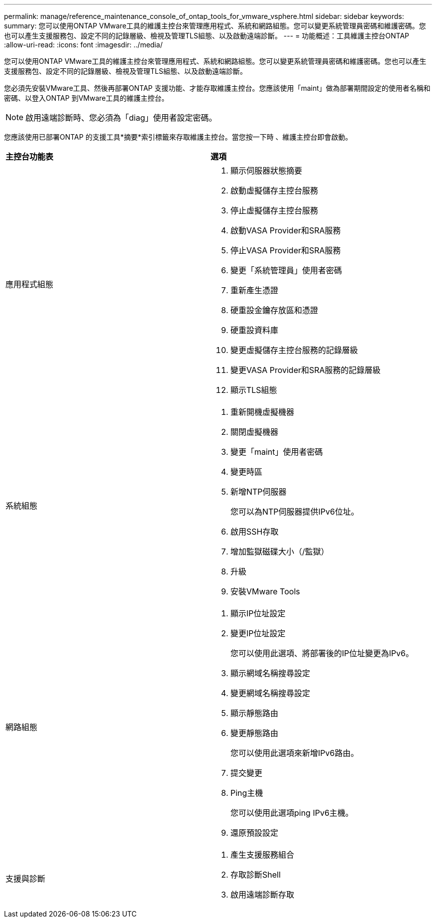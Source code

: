 ---
permalink: manage/reference_maintenance_console_of_ontap_tools_for_vmware_vsphere.html 
sidebar: sidebar 
keywords:  
summary: 您可以使用ONTAP VMware工具的維護主控台來管理應用程式、系統和網路組態。您可以變更系統管理員密碼和維護密碼。您也可以產生支援服務包、設定不同的記錄層級、檢視及管理TLS組態、以及啟動遠端診斷。 
---
= 功能概述：工具維護主控台ONTAP
:allow-uri-read: 
:icons: font
:imagesdir: ../media/


[role="lead"]
您可以使用ONTAP VMware工具的維護主控台來管理應用程式、系統和網路組態。您可以變更系統管理員密碼和維護密碼。您也可以產生支援服務包、設定不同的記錄層級、檢視及管理TLS組態、以及啟動遠端診斷。

您必須先安裝VMware工具、然後再部署ONTAP 支援功能、才能存取維護主控台。您應該使用「maint」做為部署期間設定的使用者名稱和密碼、以登入ONTAP 到VMware工具的維護主控台。


NOTE: 啟用遠端診斷時、您必須為「diag」使用者設定密碼。

您應該使用已部署ONTAP 的支援工具*摘要*索引標籤來存取維護主控台。當您按一下時 image:../media/launch_maintenance_console.gif[""]、維護主控台即會啟動。

|===


| *主控台功能表* | *選項* 


 a| 
應用程式組態
 a| 
. 顯示伺服器狀態摘要
. 啟動虛擬儲存主控台服務
. 停止虛擬儲存主控台服務
. 啟動VASA Provider和SRA服務
. 停止VASA Provider和SRA服務
. 變更「系統管理員」使用者密碼
. 重新產生憑證
. 硬重設金鑰存放區和憑證
. 硬重設資料庫
. 變更虛擬儲存主控台服務的記錄層級
. 變更VASA Provider和SRA服務的記錄層級
. 顯示TLS組態




 a| 
系統組態
 a| 
. 重新開機虛擬機器
. 關閉虛擬機器
. 變更「maint」使用者密碼
. 變更時區
. 新增NTP伺服器
+
您可以為NTP伺服器提供IPv6位址。

. 啟用SSH存取
. 增加監獄磁碟大小（/監獄）
. 升級
. 安裝VMware Tools




 a| 
網路組態
 a| 
. 顯示IP位址設定
. 變更IP位址設定
+
您可以使用此選項、將部署後的IP位址變更為IPv6。

. 顯示網域名稱搜尋設定
. 變更網域名稱搜尋設定
. 顯示靜態路由
. 變更靜態路由
+
您可以使用此選項來新增IPv6路由。

. 提交變更
. Ping主機
+
您可以使用此選項ping IPv6主機。

. 還原預設設定




 a| 
支援與診斷
 a| 
. 產生支援服務組合
. 存取診斷Shell
. 啟用遠端診斷存取


|===